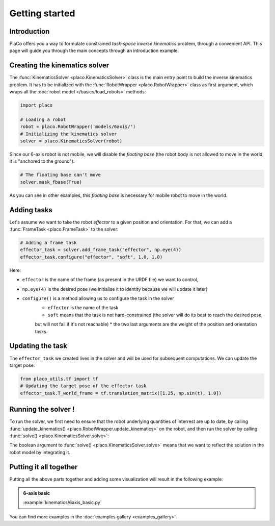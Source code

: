 Getting started 
===============

Introduction
------------

PlaCo offers you a way to formulate constrained *task-space inverse kinematics* problem, through a convenient
API. This page will guide you through the main concepts through an introduction example.

Creating the kinematics solver
------------------------------

The :func:`KinematicsSolver <placo.KinematicsSolver>` class is the main entry point to build the inverse kinematics
problem. It has to be initialized with the :func:`RobotWrapper <placo.RobotWrapper>` class as first argument,
which wraps all the :doc:`robot model </basics/load_robots>` methods:

.. code-block:: python

    import placo

    # Loading a robot
    robot = placo.RobotWrapper('models/6axis/')
    # Initializing the kinematics solver
    solver = placo.KinematicsSolver(robot)

Since our 6-axis robot is not mobile, we will disable the *floating base* (the robot body is not allowed to move
in the world, it is "anchored to the ground"):

.. code-block:: python

    # The floating base can't move
    solver.mask_fbase(True)

As you can see in other examples, this *floating base* is necessary for mobile robot to move in the world.

Adding tasks
------------

Let's assume we want to take the robot *effector* to a given position and orientation. For that, we can
add a :func:`FrameTask <placo.FrameTask>` to the solver:

.. code-block:: python

    # Adding a frame task
    effector_task = solver.add_frame_task("effector", np.eye(4))
    effector_task.configure("effector", "soft", 1.0, 1.0)

Here:

* ``effector`` is the name of the frame (as present in the URDF file) we want to control,
* ``np.eye(4)`` is the desired pose (we initialise it to identity because we will update it later)
* ``configure()`` is a method allowing us to configure the task in the solver
    * ``effector`` is the name of the task
    * ``soft`` means that the task is not hard-constrained (the solver will do its best to reach the desired pose,
    but will not fail if it's not reachable)
    * the two last arguments are the weight of the position and orientation tasks.

Updating the task
-----------------

The ``effector_task`` we created lives in the solver and will be used for subsequent computations. We can
update the target pose:

.. code-block:: python

    from placo_utils.tf import tf
    # Updating the target pose of the effector task
    effector_task.T_world_frame = tf.translation_matrix([1.25, np.sin(t), 1.0])

Running the solver !
--------------------

To run the solver, we first need to ensure that the robot underlying quantities of interrest are up to
date, by calling :func:`update_kinematics() <placo.RobotWrapper.update_kinematics>` on the robot, and
then run the solver by calling :func:`solve() <placo.KinematicsSolver.solve>`:

.. code-block:: python
    # Updating kinematics computations (frames, jacobians, etc.)
    robot.update_kinematics()
    # Solving the IK
    solver.solve(True)

The boolean argument to :func:`solve() <placo.KinematicsSolver.solve>` means that we want to reflect the
solution in the robot model by integrating it.

Putting it all together
-----------------------

Putting all the above parts together and adding some visualization will result in the following example:

.. admonition:: 6-axis basic
    
    .. video:: https://github.com/Rhoban/placo-examples/raw/master/kinematics/videos/6axis_basic.mp4
        :autoplay:
        :muted:
        :loop:

    :example:`kinematics/6axis_basic.py`

You can find more examples in the :doc:`examples gallery <examples_gallery>`.